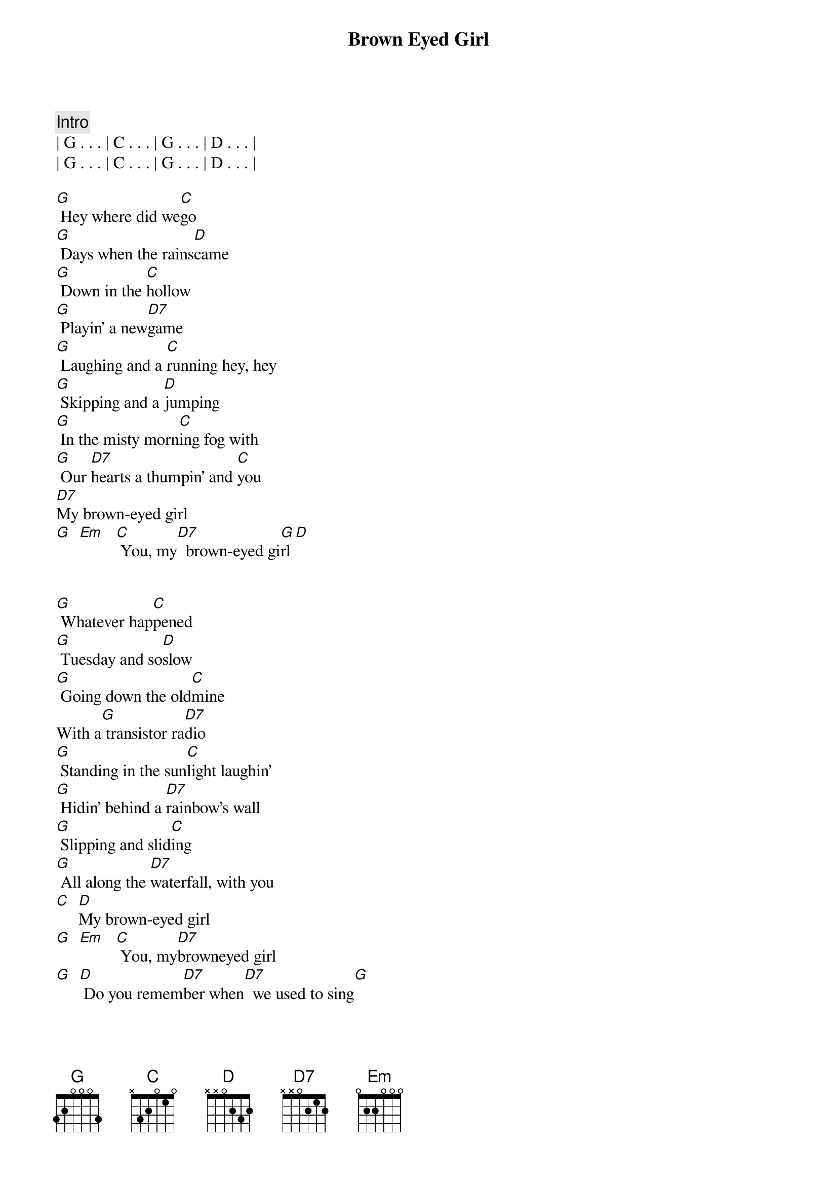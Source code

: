 {title: Brown Eyed Girl}
{artist: Van Morrison}
{key: G}
{duration: 3:00}
{tempo: 149}
{meta: countin: 8}

{comment: Intro}
| G . . . | C . . . | G . . . | D . . . | 
| G . . . | C . . . | G . . . | D . . . | 

{start_of_verse}
[G] Hey where did we[C]go
[G] Days when the rains[D]came
[G] Down in the [C]hollow
[G] Playin' a new[D7]game
[G] Laughing and a [C]running hey, hey
[G] Skipping and a [D]jumping
[G] In the misty morn[C]ing fog with
[G] Our [D7]hearts a thumpin' and [C]you
[D7]My brown-eyed girl
[G]  [Em]   [C] You, my[D7]  brown-eyed gi[G]rl[D]
{end_of_verse}


{start_of_verse}
[G] Whatever hap[C]pened
[G] Tuesday and so[D]slow
[G] Going down the old[C]mine
With a[G] transistor ra[D7]dio
[G] Standing in the sun[C]light laughin'
[G] Hidin' behind a [D7]rainbow's wall
[G] Slipping and slid[C]ing
[G] All along the [D7]waterfall, with you
[C]  [D]My brown-eyed girl
[G]  [Em]   [C] You, my[D7]browneyed girl
[G]  [D] Do you remem[D7]ber when[D7]  we used to sing[G]
{end_of_verse}


{start_of_chorus}
Sha la la la[C] la la la la[G] la la la te da[D7]
Just like that
[G] Sha la la la[C] la la la la[G] la la la te da[D7]  la te da[G][G][G]
{end_of_chorus}


{start_of_verse}
[G] So hard to find[C]my way
[G] Now that I'm all on[D]my own
[G] I saw you just the [C]other day
[G] My, how you have[D]grown
[G] Cast my memo[C]ry back there, Lord
[G] Sometimes I'm over[D]come thinking 'bout
[G] Making love in the [C]green grass
[G] Behind the [D]stadium with you
[C]  [D7]My brown-eyed girl
[G]  [Em]   [C] You, my[D7]  brown-eyed girl[G]
{end_of_verse}


{start_of_chorus}
[D] Do you remem[D7]ber when[D7]  we used to sing[G]
Sha la la la[C] la la la la[G] la la la te da[D7]
[G] Sha la la la[C] la la la la[G] la la la te da[D7]
[G] Sha la la la[C] la la la la[G] la la la te da[D7]
[G] Sha la la la[C] la la la la la la la [G]te da[D7]
{end_of_chorus}
